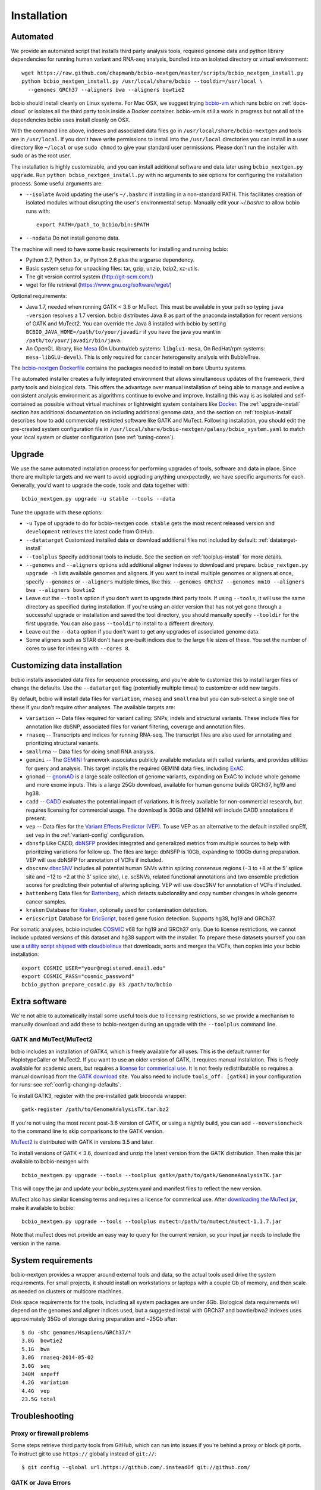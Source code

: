 Installation
------------

.. _automated-install:

Automated
=========

We provide an automated script that installs third party analysis tools,
required genome data and python library dependencies for running human variant
and RNA-seq analysis, bundled into an isolated directory or virtual environment::

     wget https://raw.github.com/chapmanb/bcbio-nextgen/master/scripts/bcbio_nextgen_install.py
     python bcbio_nextgen_install.py /usr/local/share/bcbio --tooldir=/usr/local \
       --genomes GRCh37 --aligners bwa --aligners bowtie2

bcbio should install cleanly on Linux systems. For Mac OSX, we suggest
trying `bcbio-vm <https://github.com/chapmanb/bcbio-nextgen-vm>`_ which runs
bcbio on :ref:`docs-cloud` or isolates all the third party tools inside a
Docker container. bcbio-vm is still a work in progress but not all of the
dependencies bcbio uses install cleanly on OSX.

With the command line above, indexes and associated data files go in
``/usr/local/share/bcbio-nextgen`` and tools are in ``/usr/local``. If you don't
have write permissions to install into the ``/usr/local`` directories you can
install in a user directory like ``~/local`` or use ``sudo chmod`` to give your
standard user permissions. Please don't run the installer with sudo or as the
root user.

The installation is highly customizable, and you can install
additional software and data later using ``bcbio_nextgen.py upgrade``.
Run ``python bcbio_nextgen_install.py`` with no arguments to see options
for configuring the installation process. Some useful arguments are:

- ``--isolate`` Avoid updating the user's ``~/.bashrc`` if installing in a
  non-standard PATH. This facilitates creation of isolated modules
  without disrupting the user's environmental setup. Manually edit your
  `~/.bashrc` to allow bcbio runs with::

       export PATH=/path_to_bcbio/bin:$PATH

- ``--nodata`` Do not install genome data.

The machine will need to have some basic requirements for installing and running
bcbio:

- Python 2.7, Python 3.x, or Python 2.6 plus the argparse dependency.
- Basic system setup for unpacking files: tar, gzip, unzip, bzip2, xz-utils.
- The git version control system (http://git-scm.com/)
- wget for file retrieval (https://www.gnu.org/software/wget/)

Optional requirements:

- Java 1.7, needed when running GATK < 3.6 or MuTect. This must be available in
  your path so typing ``java -version`` resolves a 1.7 version. bcbio
  distributes Java 8 as part of the anaconda installation for recent versions of
  GATK and MuTect2. You can override the Java 8 installed with bcbio by setting
  ``BCBIO_JAVA_HOME=/path/to/your/javadir`` if you have the java you want in
  ``/path/to/your/javadir/bin/java``.
- An OpenGL library, like `Mesa
  <http://mesa3d.sourceforge.net/>`_ (On Ubuntu/deb systems: ``libglu1-mesa``,
  On RedHat/rpm systems: ``mesa-libGLU-devel``). This is only required for
  cancer heterogeneity analysis with BubbleTree.

The `bcbio-nextgen Dockerfile
<https://github.com/chapmanb/bcbio-nextgen/blob/master/Dockerfile#L5>`_ contains
the packages needed to install on bare Ubuntu systems.

The automated installer creates a fully integrated environment that allows
simultaneous updates of the framework, third party tools and biological data.
This offers the advantage over manual installation of being able to manage and
evolve a consistent analysis environment as algorithms continue to evolve and
improve. Installing this way is as isolated and self-contained as possible
without virtual machines or lightweight system containers like `Docker`_. The
:ref:`upgrade-install` section has additional documentation on including
additional genome data, and the section on :ref:`toolplus-install` describes how
to add commercially restricted software like GATK and MuTect. Following installation, you
should edit the pre-created system configuration file in
``/usr/local/share/bcbio-nextgen/galaxy/bcbio_system.yaml`` to match your local
system or cluster configuration (see :ref:`tuning-cores`).

.. _Docker: http://www.docker.io/

.. _upgrade-install:

Upgrade
=======

We use the same automated installation process for performing upgrades
of tools, software and data in place. Since there are multiple targets
and we want to avoid upgrading anything unexpectedly, we have specific
arguments for each. Generally, you'd want to upgrade the code, tools
and data together with::

  bcbio_nextgen.py upgrade -u stable --tools --data

Tune the upgrade with these options:

- ``-u`` Type of upgrade to do for bcbio-nextgen code. ``stable``
  gets the most recent released version and ``development``
  retrieves the latest code from GitHub.

- ``--datatarget`` Customized installed data or download additional files not
  included by default: :ref:`datatarget-install`

- ``--toolplus`` Specify additional tools to include. See the section on
  :ref:`toolplus-install` for more details.

- ``--genomes`` and ``--aligners`` options add additional aligner
  indexes to download and prepare. ``bcbio_nextgen.py upgrade -h`` lists
  available genomes and aligners. If you want to install multiple genomes or
  aligners at once, specify ``--genomes`` or ``--aligners``
  multiple times, like this:
  ``--genomes GRCh37 --genomes mm10 --aligners bwa --aligners bowtie2``

- Leave out the ``--tools`` option if you don't want to upgrade third party
  tools. If using ``--tools``, it will use the same directory as specified
  during installation. If you're using an older version that has not yet gone
  through a successful upgrade or installation and saved the tool directory, you
  should manually specify ``--tooldir`` for the first upgrade. You can also pass
  ``--tooldir`` to install to a different directory.

- Leave out the ``--data`` option if you don't want to get any upgrades
  of associated genome data.

- Some aligners such as STAR don't have pre-built indices due to the large file
  sizes of these. You set the number of cores to use for indexing with
  ``--cores 8``.

.. _datatarget-install:

Customizing data installation
=============================

bcbio installs associated data files for sequence processing, and you're able to
customize this to install larger files or change the defaults. Use the
``--datatarget`` flag (potentially multiple times) to customize or add new
targets.

By default, bcbio will install data files for ``variation``, ``rnaseq`` and
``smallrna`` but you can sub-select a single one of these if you don't require
other analyses. The available targets are:

- ``variation`` -- Data files required for variant calling: SNPs, indels and
  structural variants. These include files for annotation like dbSNP, associated
  files for variant filtering, coverage and annotation files.
- ``rnaseq`` -- Transcripts and indices for running RNA-seq. The transcript
  files are also used for annotating and prioritizing structural variants.
- ``smallrna`` -- Data files for doing small RNA analysis.
- ``gemini`` -- The `GEMINI <http://gemini.readthedocs.org/>`_ framework
  associates publicly available metadata with called variants, and provides
  utilities for query and analysis. This target installs the required GEMINI
  data files, including `ExAC <http://exac.broadinstitute.org/>`_.
- ``gnomad`` -- `gnomAD <http://gnomad.broadinstitute.org/>`_ is a large scale
  collection of genome variants, expanding on ExAC to include whole genome and
  more exome inputs. This is a large 25Gb download, available for human genome
  builds GRCh37, hg19 and hg38.
- ``cadd`` -- `CADD <http://cadd.gs.washington.edu/home>`_ evaluates the
  potential impact of variations. It is freely available for non-commercial
  research, but requires licensing for commercial usage. The download is 30Gb and
  GEMINI will include CADD annotations if present.
- ``vep`` -- Data files for the `Variant Effects Predictor (VEP)
  <http://www.ensembl.org/info/docs/tools/vep/index.html>`_. To use VEP as an
  alternative to the default installed snpEff, set ``vep`` in the
  :ref:`variant-config` configuration.
- ``dbnsfp`` Like CADD, `dbNSFP <https://sites.google.com/site/jpopgen/dbNSFP>`_
  provides integrated and generalized metrics from multiple sources to help with
  prioritizing variations for follow up. The files are large: dbNSFP is 10Gb,
  expanding to 100Gb during preparation. VEP will use dbNSFP for annotation of
  VCFs if included.
- ``dbscsnv`` `dbscSNV <https://sites.google.com/site/jpopgen/dbNSFP>`_
  includes all potential human SNVs within splicing consensus regions
  (−3 to +8 at the 5’ splice site and −12 to +2 at the 3’ splice site), i.e. scSNVs,
  related functional annotations and two ensemble prediction scores for predicting their potential of altering splicing.
  VEP will use dbscSNV for annotation of VCFs if included.
- ``battenberg`` Data files for `Battenberg
  <https://github.com/cancerit/cgpBattenberg>`_, which detects subclonality and
  copy number changes in whole genome cancer samples.
- ``kraken`` Database for `Kraken <https://ccb.jhu.edu/software/kraken/>`_,
  optionally used for contamination detection.
- ``ericscript`` Database for `EricScript <https://sites.google.com/site/bioericscript/>`_,
  based gene fusion detection. Supports hg38, hg19 and GRCh37.

For somatic analyses, bcbio includes `COSMIC <http://cancer.sanger.ac.uk/cosmic>`_
v68 for hg19 and GRCh37 only. Due to license restrictions, we cannot include
updated versions of this dataset and hg38 support with the installer. To prepare
these datasets yourself you can use `a utility script shipped with cloudbiolinux
<https://github.com/chapmanb/cloudbiolinux/blob/master/utils/prepare_cosmic.py>`_
that downloads, sorts and merges the VCFs, then copies into your bcbio installation::

    export COSMIC_USER="your@registered.email.edu"
    export COSMIC_PASS="cosmic_password"
    bcbio_python prepare_cosmic.py 83 /path/to/bcbio

.. _toolplus-install:

Extra software
==============

We're not able to automatically install some useful tools due to licensing
restrictions, so we provide a mechanism to manually download and add these to
bcbio-nextgen during an upgrade with the ``--toolplus`` command line.

GATK and MuTect/MuTect2
~~~~~~~~~~~~~~~~~~~~~~~

bcbio includes an installation of GATK4, which is freely available for all uses.
This is the default runner for HaplotypeCaller or MuTect2. If you want to use an
older version of GATK, it requires manual installation. This is freely available
for academic users, but requires a `license for commerical use
<https://www.broadinstitute.org/gatk/about/#licensing>`_. It is not freely
redistributable so requires a manual download from the `GATK download`_ site.
You also need to include ``tools_off: [gatk4]`` in your configuration for runs:
see :ref:`config-changing-defaults`.

To install GATK3, register with the pre-installed gatk bioconda wrapper::

   gatk-register /path/to/GenomeAnalysisTK.tar.bz2

If you're not using the most recent post-3.6 version of GATK, or using a nightly
build, you can add ``--noversioncheck`` to the command line to skip comparisons
to the GATK version.

`MuTect2 <https://www.broadinstitute.org/gatk/guide/tooldocs/org_broadinstitute_gatk_tools_walkers_cancer_m2_MuTect2.php>`_ is distributed with GATK in versions 3.5 and later.

To install versions of GATK < 3.6, download and unzip the latest version from
the GATK distribution. Then make this jar available to bcbio-nextgen with::

    bcbio_nextgen.py upgrade --tools --toolplus gatk=/path/to/gatk/GenomeAnalysisTK.jar

This will copy the jar and update your bcbio_system.yaml and manifest files to
reflect the new version.

MuTect also has similar licensing terms and requires a license for commerical
use. After `downloading the MuTect jar
<https://www.broadinstitute.org/gatk/download/>`_, make it available to bcbio::

    bcbio_nextgen.py upgrade --tools --toolplus mutect=/path/to/mutect/mutect-1.1.7.jar

Note that muTect does not provide an easy way to query for the current version,
so your input jar needs to include the version in the name.

.. _FreeBayes and GATK comparison: http://bcb.io/2013/10/21/updated-comparison-of-variant-detection-methods-ensemble-freebayes-and-minimal-bam-preparation-pipelines/
.. _GATK download: http://www.broadinstitute.org/gatk/download


System requirements
===================

bcbio-nextgen provides a wrapper around external tools and data, so the actual
tools used drive the system requirements. For small projects, it should install
on workstations or laptops with a couple Gb of memory, and then scale as needed
on clusters or multicore machines.

Disk space requirements for the tools, including all system packages are under
4Gb. Biological data requirements will depend on the genomes and aligner indices
used, but a suggested install with GRCh37 and bowtie/bwa2 indexes uses
approximately 35Gb of storage during preparation and ~25Gb after::

    $ du -shc genomes/Hsapiens/GRCh37/*
    3.8G  bowtie2
    5.1G  bwa
    3.0G  rnaseq-2014-05-02
    3.0G  seq
    340M  snpeff
    4.2G  variation
    4.4G  vep
    23.5G total

Troubleshooting
===============

Proxy or firewall problems
~~~~~~~~~~~~~~~~~~~~~~~~~~

Some steps retrieve third party tools from GitHub, which can run into
issues if you're behind a proxy or block git ports. To instruct git to
use ``https://`` globally instead of ``git://``::

    $ git config --global url.https://github.com/.insteadOf git://github.com/

GATK or Java Errors
~~~~~~~~~~~~~~~~~~
Most software tools used by bcbio require Java 1.8. bcbio distributes an OpenJDK
Java build and uses it so you don't need to install anything. Older versions of
GATK (< 3.6) and MuTect require a locally installed Java 1.7. If you
have version incompatibilities, you'll see errors like::

    Unsupported major.minor version 51.0

Fixing this requires either installing Java 1.7 for old GATK and MuTect or
avoiding pointing to an incorrect java (``unset JAVA_HOME``). You can also tweak
the java used by bcbio, described in the :ref:`automated-install` installation
section.

ImportErrors
~~~~~~~~~~~~
Import errors with tracebacks containing Python libraries outside of the bcbio
distribution (``/path/to/bcbio/anaconda``) are often due to other conflicting
Python installations. bcbio tries to isolate itself as much as possible but
external libraries can get included during installation due to the
PYTHONHOME or PYTHONPATH environmental variables or local site libraries.
These commands will temporary unset those to get bcbio installed, after which it
should ignore them automatically::

    $ unset PYTHONHOME
    $ unset PYTHONPATH
    $ export PYTHONNOUSERSITE=1

Finally, having a ``.pydistutils.cfg`` file in your home directory can mess with
where the libraries get installed. If you have this file in your
home directory, temporarily renaming it to something else may fix
your installation issue.

Manual process
==============

The manual process does not allow the in-place updates and management of third
party tools that the automated installer makes possible. It's a more error-prone
and labor intensive process. If you find you can't use the installer we'd love
to hear why to make it more amenable to your system. If you'd like to develop
against a bcbio installation, see the documentation on setting up a
:ref:`code-devel-infrastructure`.

Tool Requirements
~~~~~~~~~~~~~~~~~

The code drives a number of next-generation sequencing analysis tools
that you need to install on any machines involved in the processing. The
`CloudBioLinux`_ toolkit provides automated scripts to help with installation
for both software and associated data files::

    fab -f cloudbiolinux/fabfile.py -H localhost install_biolinux:flavor=ngs_pipeline_minimal

You can also install them manually, adjusting locations in the ``resources``
section of your ``bcbio_system.yaml`` configuration file as needed. The
CloudBioLinux infrastructure provides a full list of third party software
installed with bcbio-nextgen in `packages-conda.yaml`_, which lists all third
party tools installed through `Bioconda <https://bioconda.github.io/>`_

.. _CloudBioLinux: http://cloudbiolinux.org

.. _data-requirements:

Data requirements
~~~~~~~~~~~~~~~~~

In addition to existing bioinformatics software the pipeline requires
associated data files for reference genomes, including pre-built indexes
for aligners. The `CloudBioLinux`_ toolkit again provides an automated
way to download and prepare these reference genomes::

    fab -f data_fabfile.py -H localhost -c your_fabricrc.txt install_data_s3:your_biodata.yaml

The `biodata.yaml`_ file contains information about what genomes to
download. The `fabricrc.txt`_ describes where to install the genomes
by adjusting the ``data_files`` variable. This creates a tree
structure that includes a set of Galaxy-style location files to
describe locations of indexes::

    ├── galaxy
    │   ├── tool-data
    │   │   ├── alignseq.loc
    │   │   ├── bowtie_indices.loc
    │   │   ├── bwa_index.loc
    │   │   ├── sam_fa_indices.loc
    │   │   └── twobit.loc
    │   └── tool_data_table_conf.xml
    ├── genomes
    │   ├── Hsapiens
    │   │   ├── GRCh37
    │   │   └── hg19
    │   └── phiX174
    │       └── phix
    └── liftOver

Individual genome directories contain indexes for aligners in
individual sub-directories prefixed by the aligner name. This
structured scheme helps manage aligners that don't have native Galaxy
`.loc` files. The automated installer will download and set this up
automatically::

    `-- phix
        |-- bowtie
        |   |-- phix.1.ebwt
        |   |-- phix.2.ebwt
        |   |-- phix.3.ebwt
        |   |-- phix.4.ebwt
        |   |-- phix.rev.1.ebwt
        |   `-- phix.rev.2.ebwt
        |-- bowtie2
        |   |-- phix.1.bt2
        |   |-- phix.2.bt2
        |   |-- phix.3.bt2
        |   |-- phix.4.bt2
        |   |-- phix.rev.1.bt2
        |   `-- phix.rev.2.bt2
        |-- bwa
        |   |-- phix.fa.amb
        |   |-- phix.fa.ann
        |   |-- phix.fa.bwt
        |   |-- phix.fa.pac
        |   |-- phix.fa.rbwt
        |   |-- phix.fa.rpac
        |   |-- phix.fa.rsa
        |   `-- phix.fa.sa
        |-- novoalign
        |   `-- phix
        |-- seq
        |   |-- phix.dict
        |   |-- phix.fa
        |   `-- phix.fa.fai
        `-- ucsc
            `-- phix.2bit

.. _fabricrc.txt: https://github.com/chapmanb/cloudbiolinux/blob/master/config/fabricrc.txt
.. _biodata.yaml: https://github.com/chapmanb/cloudbiolinux/blob/master/config/biodata.yaml
